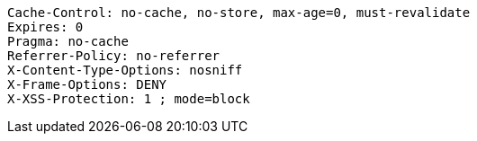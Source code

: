 [source,options="nowrap"]
----
Cache-Control: no-cache, no-store, max-age=0, must-revalidate
Expires: 0
Pragma: no-cache
Referrer-Policy: no-referrer
X-Content-Type-Options: nosniff
X-Frame-Options: DENY
X-XSS-Protection: 1 ; mode=block
----